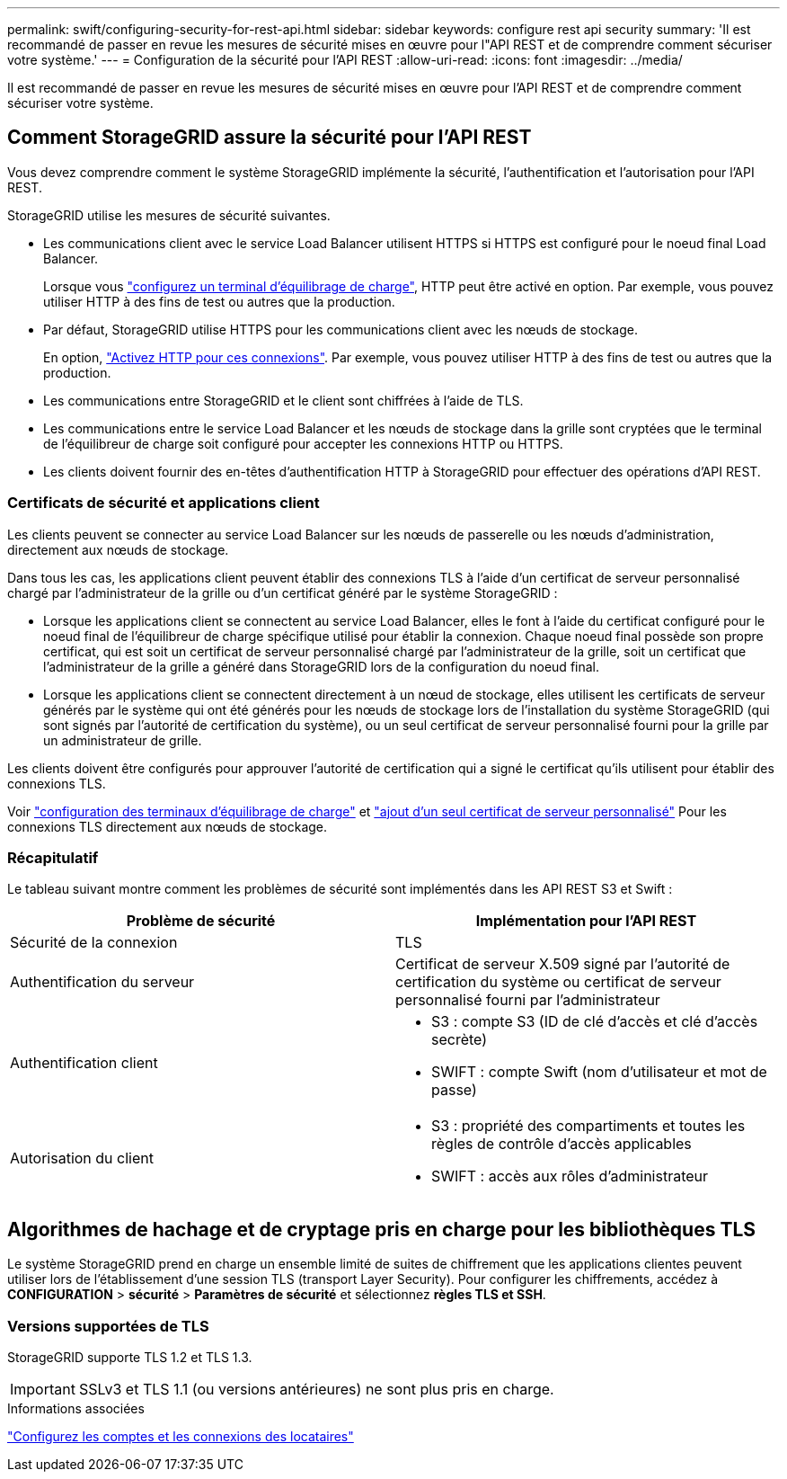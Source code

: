 ---
permalink: swift/configuring-security-for-rest-api.html 
sidebar: sidebar 
keywords: configure rest api security 
summary: 'Il est recommandé de passer en revue les mesures de sécurité mises en œuvre pour l"API REST et de comprendre comment sécuriser votre système.' 
---
= Configuration de la sécurité pour l'API REST
:allow-uri-read: 
:icons: font
:imagesdir: ../media/


[role="lead"]
Il est recommandé de passer en revue les mesures de sécurité mises en œuvre pour l'API REST et de comprendre comment sécuriser votre système.



== Comment StorageGRID assure la sécurité pour l'API REST

Vous devez comprendre comment le système StorageGRID implémente la sécurité, l'authentification et l'autorisation pour l'API REST.

StorageGRID utilise les mesures de sécurité suivantes.

* Les communications client avec le service Load Balancer utilisent HTTPS si HTTPS est configuré pour le noeud final Load Balancer.
+
Lorsque vous link:../admin/configuring-load-balancer-endpoints.html["configurez un terminal d'équilibrage de charge"], HTTP peut être activé en option. Par exemple, vous pouvez utiliser HTTP à des fins de test ou autres que la production.

* Par défaut, StorageGRID utilise HTTPS pour les communications client avec les nœuds de stockage.
+
En option, link:../admin/changing-network-options-object-encryption.html["Activez HTTP pour ces connexions"]. Par exemple, vous pouvez utiliser HTTP à des fins de test ou autres que la production.

* Les communications entre StorageGRID et le client sont chiffrées à l'aide de TLS.
* Les communications entre le service Load Balancer et les nœuds de stockage dans la grille sont cryptées que le terminal de l'équilibreur de charge soit configuré pour accepter les connexions HTTP ou HTTPS.
* Les clients doivent fournir des en-têtes d'authentification HTTP à StorageGRID pour effectuer des opérations d'API REST.




=== Certificats de sécurité et applications client

Les clients peuvent se connecter au service Load Balancer sur les nœuds de passerelle ou les nœuds d'administration, directement aux nœuds de stockage.

Dans tous les cas, les applications client peuvent établir des connexions TLS à l'aide d'un certificat de serveur personnalisé chargé par l'administrateur de la grille ou d'un certificat généré par le système StorageGRID :

* Lorsque les applications client se connectent au service Load Balancer, elles le font à l'aide du certificat configuré pour le noeud final de l'équilibreur de charge spécifique utilisé pour établir la connexion. Chaque noeud final possède son propre certificat, qui est soit un certificat de serveur personnalisé chargé par l'administrateur de la grille, soit un certificat que l'administrateur de la grille a généré dans StorageGRID lors de la configuration du noeud final.
* Lorsque les applications client se connectent directement à un nœud de stockage, elles utilisent les certificats de serveur générés par le système qui ont été générés pour les nœuds de stockage lors de l'installation du système StorageGRID (qui sont signés par l'autorité de certification du système), ou un seul certificat de serveur personnalisé fourni pour la grille par un administrateur de grille.


Les clients doivent être configurés pour approuver l'autorité de certification qui a signé le certificat qu'ils utilisent pour établir des connexions TLS.

Voir link:../admin/configuring-load-balancer-endpoints.html["configuration des terminaux d'équilibrage de charge"] et link:../admin/configuring-custom-server-certificate-for-storage-node.html["ajout d'un seul certificat de serveur personnalisé"] Pour les connexions TLS directement aux nœuds de stockage.



=== Récapitulatif

Le tableau suivant montre comment les problèmes de sécurité sont implémentés dans les API REST S3 et Swift :

|===
| Problème de sécurité | Implémentation pour l'API REST 


 a| 
Sécurité de la connexion
 a| 
TLS



 a| 
Authentification du serveur
 a| 
Certificat de serveur X.509 signé par l'autorité de certification du système ou certificat de serveur personnalisé fourni par l'administrateur



 a| 
Authentification client
 a| 
* S3 : compte S3 (ID de clé d'accès et clé d'accès secrète)
* SWIFT : compte Swift (nom d'utilisateur et mot de passe)




 a| 
Autorisation du client
 a| 
* S3 : propriété des compartiments et toutes les règles de contrôle d'accès applicables
* SWIFT : accès aux rôles d'administrateur


|===


== Algorithmes de hachage et de cryptage pris en charge pour les bibliothèques TLS

Le système StorageGRID prend en charge un ensemble limité de suites de chiffrement que les applications clientes peuvent utiliser lors de l'établissement d'une session TLS (transport Layer Security). Pour configurer les chiffrements, accédez à *CONFIGURATION* > *sécurité* > *Paramètres de sécurité* et sélectionnez *règles TLS et SSH*.



=== Versions supportées de TLS

StorageGRID supporte TLS 1.2 et TLS 1.3.


IMPORTANT: SSLv3 et TLS 1.1 (ou versions antérieures) ne sont plus pris en charge.

.Informations associées
link:configuring-tenant-accounts-and-connections.html["Configurez les comptes et les connexions des locataires"]
